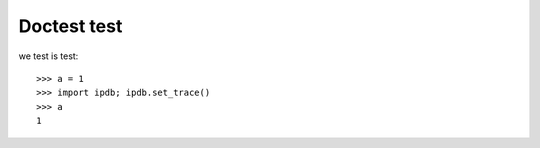Doctest test
============

we test is test::

    >>> a = 1
    >>> import ipdb; ipdb.set_trace()
    >>> a
    1

